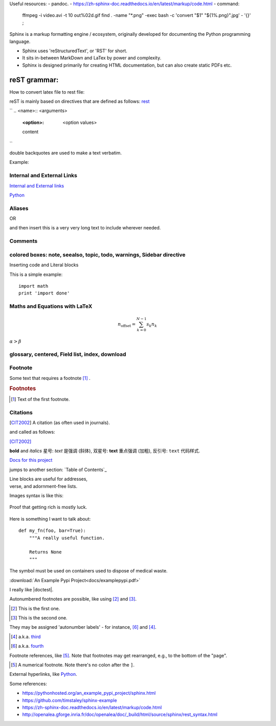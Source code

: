 
Useful resources:
- pandoc.
- https://zh-sphinx-doc.readthedocs.io/en/latest/markup/code.html
- command: 
  ffmpeg -i video.avi -t 10 out%02d.gif
  find . -name "*.png" -exec bash -c 'convert "$1" "${1%.png}".jpg' - '{}' \;

Sphinx is a markup formatting engine / ecosystem, originally developed for documenting the Python programming language.

- Sphinx uses 'reStructuredText', or 'RST' for short. 

- It sits in-between MarkDown and LaTex by power and complexity.

- Sphinx is designed primarily for creating HTML documentation, but can also create static PDFs etc.

   
reST grammar: 
================================

How to convert latex file to rest file:


reST is mainly based on directives that are defined as follows:
`rest <http://openalea.gforge.inria.fr/doc/openalea/doc/_build/html/source/sphinx/rest_syntax.html>`_

``
.. <name>:: <arguments>
    :<option>: <option values>

    content
``

double backquotes are used to make a text verbatim. 

Example:

.. image:: ../images/test.png
    :width: 200pt

Internal and External Links
------------------------------
`Internal and External links`_

.. _begin:

`Python <http://www.python.org/>`_


Aliases
----------
.. _Python: http://www.python.org/

OR

.. |longtext| replace:: this is a very very long text to include

and then insert |longtext| wherever needed.

Comments
---------
.. comments

colored boxes: note, seealso, topic, todo, warnings, Sidebar directive
---------------------------------------------------

.. seealso:: This is a simple **seealso** note. Other inline directive may be included (e.g., math :math:`\alpha`) but not al of them.


Inserting code and Literal blocks

This is a simple example:
::

    import math
    print 'import done'


Maths and Equations with LaTeX
-----------------------------------

.. math::

    n_{\mathrm{offset}} = \sum_{k=0}^{N-1} s_k n_k
    
:math:`\alpha > \beta`


glossary, centered, Field list, index, download
-----------------------------------------------------



Footnote
------------------------
Some text that requires a footnote [#f1]_ .

.. rubric:: Footnotes

.. [#f1] Text of the first footnote.

Citations
-----------
.. [CIT2002] A citation
          (as often used in journals).
          
and called as follows:

[CIT2002]_


**bold** and *italics*
星号: *text* 是强调 (斜体),
双星号: **text** 重点强调 (加粗),
反引号: ``text`` 代码样式.

`Docs for this project <http://packages.python.org/an_example_pypi_project/>`_

jumps to another section: `Table of Contents`_

| Line blocks are useful for addresses,
| verse, and adornment-free lists.


Images syntax is like this:

.. figure::  images/sweat.jpg
   :align:   center

   Proof that getting rich is mostly luck.

Here is something I want to talk about::

    def my_fn(foo, bar=True):
        """A really useful function.

        Returns None
        """

.. |biohazard| image:: images/biohazard.png

The |biohazard| symbol must be used on containers used to dispose of medical waste.

:download:`An Example Pypi Project<docs/examplepypi.pdf>`

.. |doctest| replace:: :mod:`doctest`

I really like |doctest|.

Autonumbered footnotes are
possible, like using [#]_ and [#]_.

.. [#] This is the first one.
.. [#] This is the second one.

They may be assigned 'autonumber
labels' - for instance,
[#fourth]_ and [#third]_.

.. [#third] a.k.a. third_

.. [#fourth] a.k.a. fourth_
Footnote references, like [5]_.
Note that footnotes may get
rearranged, e.g., to the bottom of
the "page".

.. [5] A numerical footnote. Note
   there's no colon after the ``]``.
   

.. include myfile.rst


.. note::

.. warning::

.. versionadded:: version

.. versionchanged:: version

.. seealso::

.. code-block:: python
   :emphasize-lines: 3,5

   def some_function():
       interesting = False
       print 'This line is highlighted.'
       print 'This one is not...'
       print '...but this one is.'
       
External hyperlinks, like `Python
<http://www.python.org/>`_.



Some references:

- https://pythonhosted.org/an_example_pypi_project/sphinx.html

- https://github.com/timstaley/sphinx-example

- https://zh-sphinx-doc.readthedocs.io/en/latest/markup/code.html

- http://openalea.gforge.inria.fr/doc/openalea/doc/_build/html/source/sphinx/rest_syntax.html
